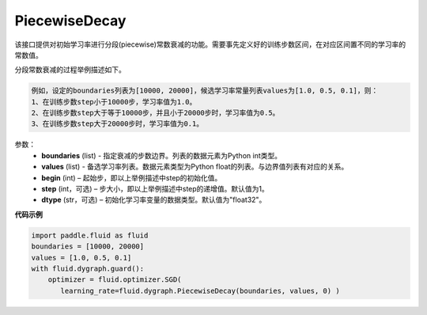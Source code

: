 .. _cn_api_fluid_dygraph_PiecewiseDecay:

PiecewiseDecay
-------------------------------

.. py:class:: paddle.fluid.dygraph.PiecewiseDecay(boundaries, values, begin, step=1, dtype='float32')

该接口提供对初始学习率进行分段(piecewise)常数衰减的功能。需要事先定义好的训练步数区间，在对应区间置不同的学习率的常数值。

分段常数衰减的过程举例描述如下。

.. code-block:: text

    例如，设定的boundaries列表为[10000, 20000]，候选学习率常量列表values为[1.0, 0.5, 0.1]，则：
    1、在训练步数step小于10000步，学习率值为1.0。
    2、在训练步数step大于等于10000步，并且小于20000步时，学习率值为0.5。
    3、在训练步数step大于20000步时，学习率值为0.1。

参数：
    - **boundaries** (list) - 指定衰减的步数边界。列表的数据元素为Python int类型。
    - **values** (list) - 备选学习率列表。数据元素类型为Python float的列表。与边界值列表有对应的关系。
    - **begin** (int) – 起始步，即以上举例描述中step的初始化值。
    - **step** (int，可选) – 步大小，即以上举例描述中step的递增值。默认值为1。
    - **dtype** (str，可选) – 初始化学习率变量的数据类型。默认值为"float32"。


**代码示例**

.. code-block:: python

    import paddle.fluid as fluid
    boundaries = [10000, 20000]
    values = [1.0, 0.5, 0.1]
    with fluid.dygraph.guard():
        optimizer = fluid.optimizer.SGD(
           learning_rate=fluid.dygraph.PiecewiseDecay(boundaries, values, 0) )





